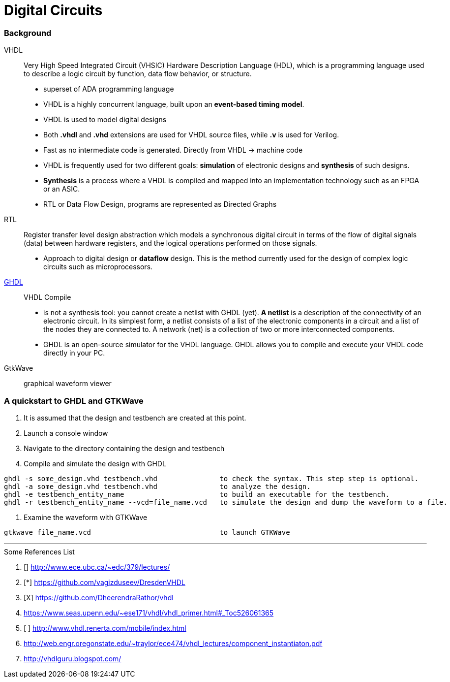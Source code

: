 = Digital Circuits

=== Background

VHDL:: Very High Speed Integrated Circuit (VHSIC) Hardware Description Language (HDL), which is a programming language used to describe a logic circuit by function, data flow behavior, or structure.
- superset of ADA programming language
- VHDL is a highly concurrent language, built upon an *event-based timing model*.
- VHDL is used to model digital designs
- Both *.vhdl* and *.vhd* extensions are used for VHDL source files, while *.v* is used for Verilog.
- Fast as no intermediate code is generated. Directly from VHDL -> machine code
- VHDL is frequently used for two different goals: *simulation* of electronic designs and *synthesis* of such designs.
- *Synthesis* is a process where a VHDL is compiled and mapped into an implementation technology such as an FPGA or an ASIC.
- RTL or Data Flow Design, programs are represented as Directed Graphs

RTL:: Register transfer level design abstraction which models a synchronous digital circuit in terms of the flow of digital signals (data) between hardware registers, and the logical operations performed on those signals.
- Approach to digital design  or *dataflow* design. This is the method currently used for the design of complex logic circuits such as microprocessors.

https://ghdl.readthedocs.io/en/latest/[GHDL]:: VHDL Compile
- is not a synthesis tool: you cannot create a netlist with GHDL (yet). *A netlist* is a description of the connectivity of an electronic circuit. In its simplest form, a netlist consists of a list of the electronic components in a circuit and a list of the nodes they are connected to. A network (net) is a collection of two or more interconnected components.
- GHDL is an open-source simulator for the VHDL language. GHDL allows you to compile and execute your VHDL code directly in your PC.

GtkWave::  graphical waveform viewer


=== A quickstart to GHDL and GTKWave

0. It is assumed that the design and testbench are created at this point.
1. Launch a console window
2. Navigate to the directory containing the design and testbench
3. Compile and simulate the design with GHDL
----
ghdl -s some_design.vhd testbench.vhd               to check the syntax. This step step is optional.
ghdl -a some_design.vhd testbench.vhd               to analyze the design.
ghdl -e testbench_entity_name                       to build an executable for the testbench.
ghdl -r testbench_entity_name --vcd=file_name.vcd   to simulate the design and dump the waveform to a file.
----
4. Examine the waveform with GTKWave
----
gtkwave file_name.vcd                               to launch GTKWave
----

'''
[To go through]
====
.Some References List
. [] http://www.ece.ubc.ca/~edc/379/lectures/
. [*] https://github.com/vagizduseev/DresdenVHDL
. [X] https://github.com/DheerendraRathor/vhdl
. https://www.seas.upenn.edu/~ese171/vhdl/vhdl_primer.html#_Toc526061365
. [ ] http://www.vhdl.renerta.com/mobile/index.html
. http://web.engr.oregonstate.edu/~traylor/ece474/vhdl_lectures/component_instantiaton.pdf
. http://vhdlguru.blogspot.com/
====  
